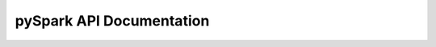 .. _pyspark-api-documentation:

====================================
pySpark API Documentation
====================================
